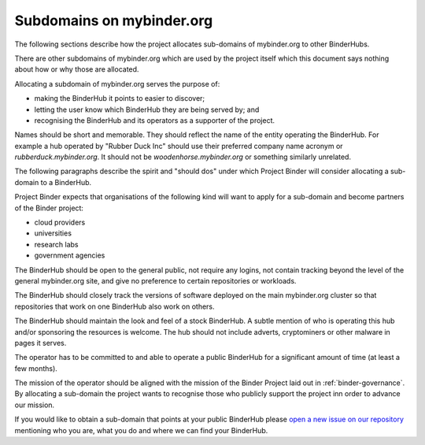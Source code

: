 .. _binder-subdomains:

Subdomains on mybinder.org
==========================

The following sections describe how the project allocates sub-domains of
mybinder.org to other BinderHubs.

There are other subdomains of mybinder.org which are used by the project itself
which this document says nothing about how or why those are allocated.

Allocating a subdomain of mybinder.org serves the purpose of:

- making the BinderHub it points to easier to discover;
- letting the user know which BinderHub they are being served by; and
- recognising the BinderHub and its operators as a supporter of the project.

Names should be short and memorable. They should reflect the name of the entity
operating the BinderHub. For example a hub operated by "Rubber Duck Inc" should
use their preferred company name acronym or `rubberduck.mybinder.org`. It
should not be `woodenhorse.mybinder.org` or something similarly unrelated.

The following paragraphs describe the spirit and "should dos" under which
Project Binder will consider allocating a sub-domain to a BinderHub.

Project Binder expects that organisations of the following kind will want to
apply for a sub-domain and become partners of the Binder project:

- cloud providers
- universities
- research labs
- government agencies

The BinderHub should be open to the general public, not require any logins,
not contain tracking beyond the level of the general mybinder.org site, and
give no preference to certain repositories or workloads.

The BinderHub should closely track the versions of software deployed on the
main mybinder.org cluster so that repositories that work on one BinderHub also
work on others.

The BinderHub should maintain the look and feel of a stock BinderHub. A subtle
mention of who is operating this hub and/or sponsoring the resources is welcome.
The hub should not include adverts, cryptominers or other malware in pages it
serves.

The operator has to be committed to and able to operate a public BinderHub for a
significant amount of time (at least a few months).

The mission of the operator should be aligned with the mission of the Binder
Project laid out in :ref:`binder-governance`. By allocating a sub-domain the
project wants to recognise those who publicly support the project inn order
to advance our mission.

If you would like to obtain a sub-domain that points at your public BinderHub
please `open a new issue on our repository <https://github.com/jupyterhub/team-compass/issues/new>`_
mentioning who you are, what you do and where we can find your BinderHub.
